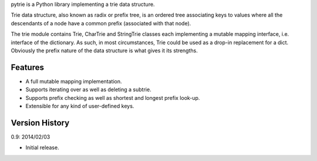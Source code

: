 pytrie is a Python library implementing a trie data structure.

Trie data structure, also known as radix or prefix tree, is an ordered
tree associating keys to values where all the descendants of a node
have a common prefix (associated with that node).

The trie module contains Trie, CharTrie and StringTrie classes each
implementing a mutable mapping interface, i.e. interface of the
dictionary.  As such, in most circumstances, Trie could be used as
a drop-in replacement for a dict.  Obviously the prefix nature of the
data structure is what gives it its strengths.

Features
--------

- A full mutable mapping implementation.

- Supports iterating over as well as deleting a subtrie.

- Supports prefix checking as well as shortest and longest prefix
  look-up.

- Extensible for any kind of user-defined keys.

Version History
---------------

0.9: 2014/02/03

- Initial release.
